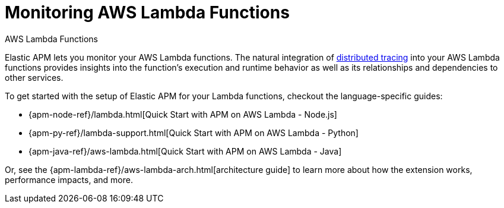 [[apm-monitoring-aws-lambda]]
= Monitoring AWS Lambda Functions


++++
<titleabbrev>AWS Lambda Functions</titleabbrev>
++++

Elastic APM lets you monitor your AWS Lambda functions.
The natural integration of <<apm-distributed-tracing,distributed tracing>> into your AWS Lambda functions provides insights into the function's execution and runtime behavior as well as its relationships and dependencies to other services.

To get started with the setup of Elastic APM for your Lambda functions, checkout the language-specific guides:

* {apm-node-ref}/lambda.html[Quick Start with APM on AWS Lambda - Node.js]
* {apm-py-ref}/lambda-support.html[Quick Start with APM on AWS Lambda - Python]
* {apm-java-ref}/aws-lambda.html[Quick Start with APM on AWS Lambda - Java]

Or, see the {apm-lambda-ref}/aws-lambda-arch.html[architecture guide] to learn more about how the extension works,
performance impacts, and more.
